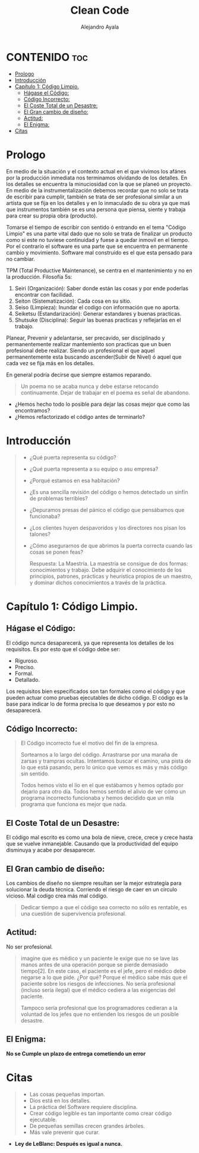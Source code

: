 #+title: Clean Code
#+author: Alejandro Ayala
#+STARTUP: showeverything

* CONTENIDO :toc:
- [[#prologo][Prologo]]
- [[#introducción][Introducción]]
- [[#capítulo-1-código-limpio][Capítulo 1: Código Limpio.]]
  - [[#hágase-el-código][Hágase el Código:]]
  - [[#código-incorrecto][Código Incorrecto:]]
  - [[#el-coste-total-de-un-desastre][El Coste Total de un Desastre:]]
  - [[#el-gran-cambio-de-diseño][El Gran cambio de diseño:]]
  - [[#actitud][Actitud:]]
  - [[#el-enigma][El Enigma:]]
- [[#citas][Citas]]

* Prologo
En medio de la situación y el contexto actual en el que vivimos los afánes por la producción inmediata
nos terminamos olvidando de los detalles. En los detalles se encuentra la minuciosidad con la que se planeó un proyecto. En medio de la instrumentalización debemos recordar que no solo se trata de escribir para cumplir, también se trata de ser profesional similar a un artista que se fija en los detalles y en lo inmaculado de su obra ya que maś que instrumentos también se es una persona que piensa, siente y trabaja para crear su propia obra (producto).

Tomarse el tiempo de escribir con sentido ó entrando en el tema "Código Limpio" es una parte vital dado que no solo se trata de finalizar un producto como si este no tuviese continuidad y fuese a quedar inmovil en el tiempo. Por el contrarío el software es una parte que se encuentra en permanente cambio y movimiento. Software mal construido es el que esta pensado para no cambiar.

TPM (Total Productive Maintenance), se centra en el mantenimiento y no en la producción.
Filosofía 5s:

1. Seiri (Organización): Saber donde están las cosas y por ende poderlas encontrar con facilidad.
2. Seiton (Sistematización): Cada cosa en su sitio.
3. Seiso (Limpieza): Inundar el codigo con información que no aporta.
4. Seiketsu (Estandarización): Generar estandares y buenas practicas.
5. Shutsuke (Disciplina): Seguir las buenas practicas y reflejarlas en el trabajo.

Planear, Prevenir y adelantarse, ser precavido, ser disciplinado y permanentemente realizar mantemiento
son practicas que un buen profesional debe realizar. Siendo un profesional el que aquel permanentemente esta buscando ascender(Subir de Nivel) ó aquel que cada vez se fija más en los detalles.

En general podría decirse que siempre estamos reparando.

#+BEGIN_QUOTE Paul Valery
Un poema no se acaba nunca y debe estarse retocando continuamente. Dejar de trabajar en el poema es
señal de abandono.
#+END_QUOTE

- ¿Hemos hecho todo lo posible para dejar las cosas mejor que como las encontramos?
- ¿Hemos refactorizado el código antes de terminarlo?

* Introducción
[[./img/wtf_is_this_shit.png]]

#+begin_quote
- ¿Qué puerta representa su código?
- ¿Qué puerta representa a su equipo o asu empresa?
- ¿Porqué estamos en esa habitación?
- ¿Es una sencilla revisión del código o hemos detectado un sinfín de problemas terribles?
- ¿Depuramos presas del pánico el código que pensábamos que funcionaba?
- ¿Los clientes huyen despavoridos y los directores nos pisan los talones?
- ¿Cómo asegurarnos de que abrimos la puerta correcta cuando las cosas se ponen feas?

  Respuesta: La Maestría.
  La maestría se consigue de dos formas: conocimientos y trabajo. Debe adquirir el conocimiento de los principios, patrones, prácticas y heurística propios de un maestro, y dominar dichos conocimientos a través de la práctica.
#+end_quote

* Capítulo 1: Código Limpio.
** Hágase el Código:
El código nunca desaparecerá, ya que representa los detalles de los requisitos. Es por esto que el código debe ser:

- Riguroso.
- Preciso.
- Formal.
- Detallado.

Los requisitos bien especificados son tan formales como el código y que pueden actuar como pruebas ejecutables de dicho código. El código es la base para indicar lo de forma precisa lo que deseamos y por esto no desaparecerá.
** Código Incorrecto:

#+begin_quote
El Código incorrecto fue el motivo del fin de la empresa.

Sortearnos a lo largo del código. Arrastrarse por una maraña de zarsas y trampras ocultas. Intentamos buscar el camino, una pista de lo que está pasando, pero lo único que vemos es más y más código sin sentido.

Todos hemos visto el lío en el que estábamos y hemos optado por dejarlo para otro día. Todos hemos sentido el alivio de ver cómo un programa incorrecto funcionaba y hemos decidido que un mla programa que funciona es mejor que nada.
#+end_quote
** El Coste Total de un Desastre:

El código mal escrito es como una bola de nieve, crece, crece y crece hasta que se vuelve inmanejable. Causando que la productividad del equipo disminuya y acabe por desaparecer.

** El Gran cambio de diseño:
Los cambios de diseño no siempre resultan ser la mejor estrategía para solucionar la deuda técnica. Corriendo el riesgo de caer en un circulo vicioso. Mal codígo crea más mal código.

#+begin_quote
Dedicar tiempo a que el código sea correcto no sólo es rentable, es una cuestión de supervivencia profesional.
#+end_quote

** Actitud:

No ser profesional.

#+begin_quote
imagine que es médico y un paciente le exige que no se lave las manos antes de una operación porque se pierde demasiado tiempo[2]. En este caso, el paciente es el jefe, pero el médico debe negarse a lo que pide.
¿Por qué? Porque el médico sabe más que el paciente sobre los riesgos de
infecciones. No sería profesional (incluso sería ilegal) que el médico cediera a las exigencias del paciente.

Tampoco sería profesional que los programadores cedieran a la voluntad
de los jefes que no entienden los riesgos de un posible desastre.
#+end_quote

** El Enigma:
*No se Cumple un plazo de entrega cometiendo un error*


* Citas
#+BEGIN_QUOTE
- Las cosas pequeñas importan.
- Dios está en los detalles.
- La práctica del Software requiere disciplina.
- Crear código legible es tan importante como crear código ejecutable.
- De pequeñas semillas crecen grandes árboles.
- Más vale prevenir que curar.
#+END_QUOTE

- **Ley de LeBlanc: Después es igual a nunca.**
